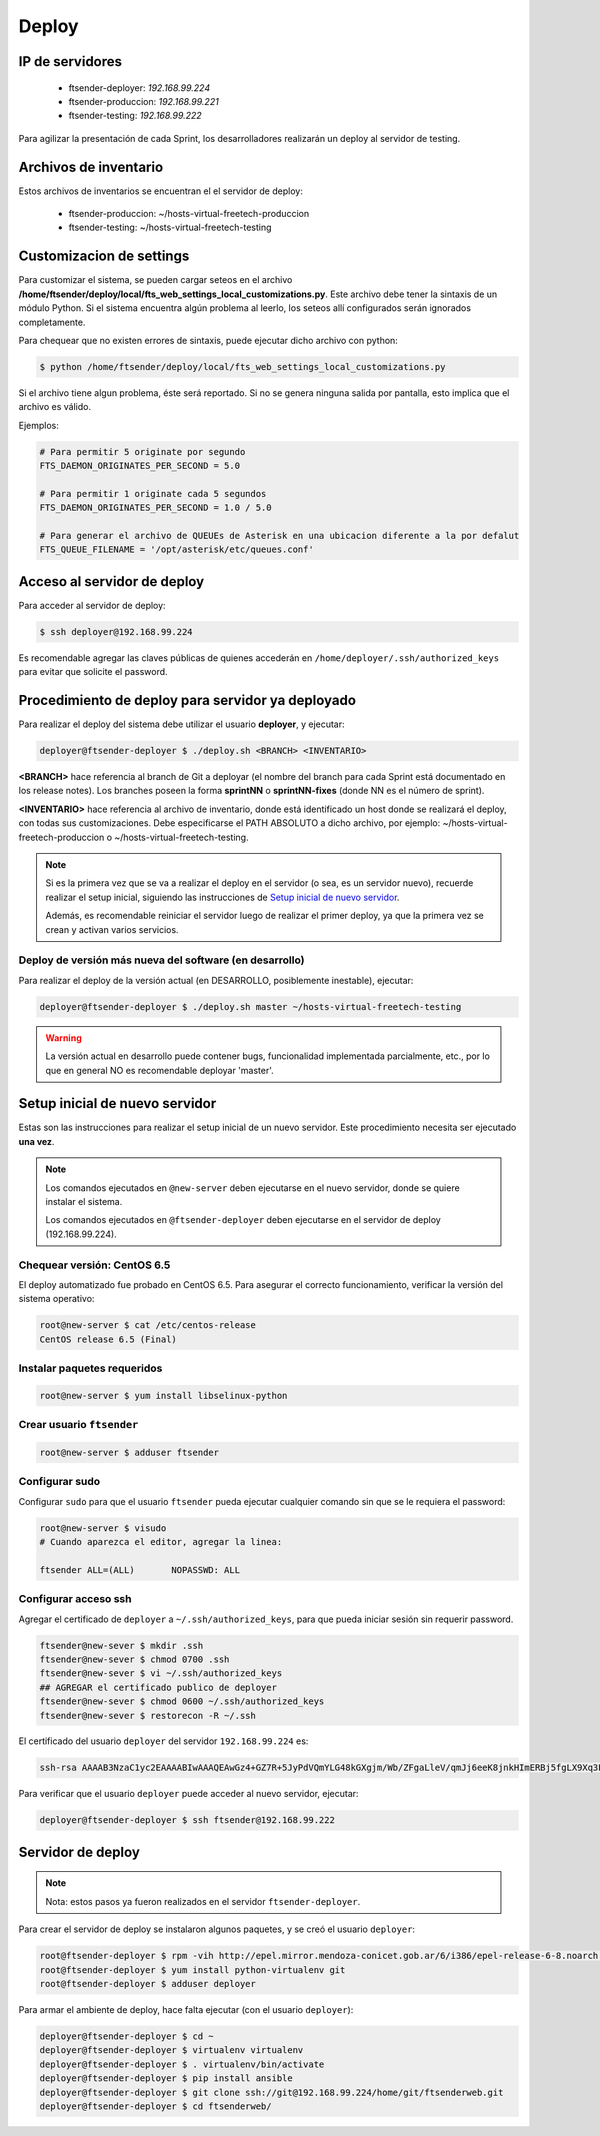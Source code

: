.. highlight:: bash


Deploy
======


IP de servidores
----------------

 * ftsender-deployer: *192.168.99.224*
 * ftsender-produccion: *192.168.99.221*
 * ftsender-testing: *192.168.99.222*

Para agilizar la presentación de cada Sprint, los desarrolladores realizarán un deploy al servidor de testing. 



Archivos de inventario
----------------------

Estos archivos de inventarios se encuentran el el servidor de deploy:

 * ftsender-produccion: ~/hosts-virtual-freetech-produccion
 * ftsender-testing: ~/hosts-virtual-freetech-testing



Customizacion de settings
-------------------------

Para customizar el sistema, se pueden cargar seteos en el archivo
**/home/ftsender/deploy/local/fts_web_settings_local_customizations.py**. Este archivo
debe tener la sintaxis de un módulo Python. Si el sistema encuentra algún problema
al leerlo, los seteos allí configurados serán ignorados completamente.


Para chequear que no existen errores de sintaxis, puede ejecutar dicho archivo con python:

.. code::

    $ python /home/ftsender/deploy/local/fts_web_settings_local_customizations.py

Si el archivo tiene algun problema, éste será reportado. Si no se genera ninguna salida por pantalla,
esto implica que el archivo es válido.


Ejemplos:

.. code-block:: python

    # Para permitir 5 originate por segundo
    FTS_DAEMON_ORIGINATES_PER_SECOND = 5.0

    # Para permitir 1 originate cada 5 segundos
    FTS_DAEMON_ORIGINATES_PER_SECOND = 1.0 / 5.0

    # Para generar el archivo de QUEUEs de Asterisk en una ubicacion diferente a la por defalut
    FTS_QUEUE_FILENAME = '/opt/asterisk/etc/queues.conf'

Acceso al servidor de deploy
----------------------------

Para acceder al servidor de deploy:

.. code::

    $ ssh deployer@192.168.99.224

Es recomendable agregar las claves públicas de quienes accederán en ``/home/deployer/.ssh/authorized_keys`` para evitar que solicite el password.






Procedimiento de deploy para servidor ya deployado
--------------------------------------------------

Para realizar el deploy del sistema debe utilizar el usuario **deployer**, y ejecutar:

.. code::

    deployer@ftsender-deployer $ ./deploy.sh <BRANCH> <INVENTARIO>

**<BRANCH>** hace referencia al branch de Git a deployar (el nombre del branch para cada Sprint está documentado
en los release notes). Los branches poseen la forma **sprintNN** o **sprintNN-fixes** (donde NN es el número de sprint).

**<INVENTARIO>** hace referencia al archivo de inventario, donde está identificado un host
donde se realizará el deploy, con todas sus customizaciones. Debe especificarse el PATH ABSOLUTO
a dicho archivo, por ejemplo: ~/hosts-virtual-freetech-produccion o ~/hosts-virtual-freetech-testing.

.. note::

    Si es la primera vez que se va a realizar el deploy en el servidor (o sea, es un servidor nuevo),
    recuerde realizar el setup inicial, siguiendo las instrucciones de `Setup inicial de nuevo servidor`_.

    Además, es recomendable reiniciar el servidor luego de realizar el primer deploy, ya que la primera vez
    se crean y activan varios servicios.



Deploy de versión más nueva del software (en desarrollo)
........................................................

Para realizar el deploy de la versión actual (en DESARROLLO, posiblemente inestable), ejecutar:

.. code::

    deployer@ftsender-deployer $ ./deploy.sh master ~/hosts-virtual-freetech-testing

.. warning::

    La versión actual en desarrollo puede contener bugs, funcionalidad implementada
    parcialmente, etc., por lo que en general NO es recomendable deployar 'master'.




Setup inicial de nuevo servidor
-------------------------------

Estas son las instrucciones para realizar el setup inicial de un nuevo servidor. Este procedimiento
necesita ser ejecutado **una vez**.

.. note::

    Los comandos ejecutados en ``@new-server`` deben ejecutarse en el nuevo servidor, donde se quiere instalar el sistema.

    Los comandos ejecutados en ``@ftsender-deployer`` deben ejecutarse en el servidor de deploy (192.168.99.224).


Chequear versión: CentOS 6.5
............................

El deploy automatizado fue probado en CentOS 6.5. Para asegurar el correcto funcionamiento, verificar la versión del sistema operativo:


.. code::

    root@new-server $ cat /etc/centos-release 
    CentOS release 6.5 (Final)


Instalar paquetes requeridos
............................

.. code::

    root@new-server $ yum install libselinux-python

Crear usuario ``ftsender``
..........................

.. code::

    root@new-server $ adduser ftsender

Configurar sudo
...............

Configurar ``sudo`` para que el usuario ``ftsender`` pueda ejecutar cualquier comando sin que se le requiera el password:

.. code::

    root@new-server $ visudo
    # Cuando aparezca el editor, agregar la linea:

    ftsender ALL=(ALL)       NOPASSWD: ALL

Configurar acceso ssh
.....................

Agregar el certificado de ``deployer`` a ``~/.ssh/authorized_keys``, para que pueda iniciar sesión sin requerir password.

.. code::

    ftsender@new-sever $ mkdir .ssh
    ftsender@new-sever $ chmod 0700 .ssh
    ftsender@new-sever $ vi ~/.ssh/authorized_keys
    ## AGREGAR el certificado publico de deployer
    ftsender@new-sever $ chmod 0600 ~/.ssh/authorized_keys
    ftsender@new-sever $ restorecon -R ~/.ssh

El certificado del usuario ``deployer`` del servidor ``192.168.99.224`` es:

.. code::

    ssh-rsa AAAAB3NzaC1yc2EAAAABIwAAAQEAwGz4+GZ7R+5JyPdVQmYLG48kGXgjm/Wb/ZFgaLleV/qmJj6eeK8jnkHImERBj5fgLX9Xq3Fp6syxNJMHPn3dZSNTCRCETGcYhCS/9btHCt6V0IxWhPboCKWjz3PDV95E+uki3QesT5lvDrHErkCdsIgypgoNNs/Z0tF6u5ScsmWiaoRKeFd85Okg2rD3jznLGWvFSKbIHUDjjgdqZ34DDxYzHmYD0UNl0rDm0i5RrtuILQNaTnKCK+kbJO6PpCy5MHy8GO5lVF/UHOv8cfvbX5xp5PvPykyhJIXJ/W1/KZBfMR194cMrClH8NPEH8cNsl4CR78xzulqaU5wZLiCplQ== deployer@ftsender-deployer.example.com

Para verificar que el usuario ``deployer`` puede acceder al nuevo servidor, ejecutar:

.. code::

     deployer@ftsender-deployer $ ssh ftsender@192.168.99.222





Servidor de deploy
------------------

.. note::

    Nota: estos pasos ya fueron realizados en el servidor ``ftsender-deployer``.

Para crear el servidor de deploy se instalaron algunos paquetes, y se creó el usuario ``deployer``:

.. code::

    root@ftsender-deployer $ rpm -vih http://epel.mirror.mendoza-conicet.gob.ar/6/i386/epel-release-6-8.noarch.rpm
    root@ftsender-deployer $ yum install python-virtualenv git
    root@ftsender-deployer $ adduser deployer

Para armar el ambiente de deploy, hace falta ejecutar (con el usuario ``deployer``):

.. code::

    deployer@ftsender-deployer $ cd ~
    deployer@ftsender-deployer $ virtualenv virtualenv
    deployer@ftsender-deployer $ . virtualenv/bin/activate
    deployer@ftsender-deployer $ pip install ansible
    deployer@ftsender-deployer $ git clone ssh://git@192.168.99.224/home/git/ftsenderweb.git
    deployer@ftsender-deployer $ cd ftsenderweb/


